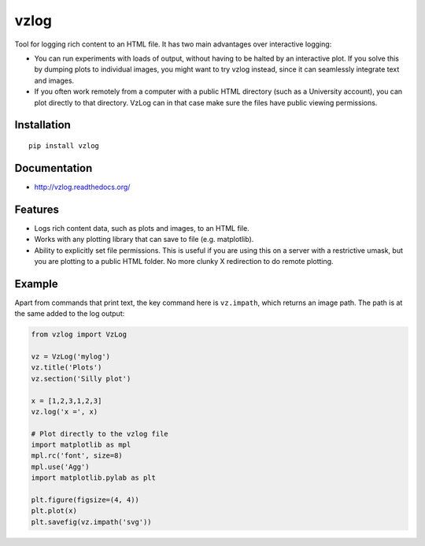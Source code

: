 vzlog
=====

Tool for logging rich content to an HTML file. It has two main
advantages over interactive logging:

* You can run experiments with loads of output, without having to be halted by
  an interactive plot. If you solve this by dumping plots to individual images,
  you might want to try vzlog instead, since it can seamlessly integrate text
  and images.
* If you often work remotely from a computer with a public HTML directory (such
  as a University account), you can plot directly to that directory. VzLog can
  in that case make sure the files have public viewing permissions.

Installation
------------
::

    pip install vzlog

Documentation |doc|
-------------------

* http://vzlog.readthedocs.org/ 
  
Features
--------
* Logs rich content data, such as plots and images, to an HTML file.
* Works with any plotting library that can save to file (e.g. matplotlib).
* Ability to explicitly set file permissions. This is useful if you are using
  this on a server with a restrictive umask, but you are plotting to a public
  HTML folder. No more clunky X redirection to do remote plotting.

Example
-------
Apart from commands that print text, the key command here is ``vz.impath``,
which returns an image path. The path is at the same added to the log output:

.. code:: python

    from vzlog import VzLog
    
    vz = VzLog('mylog')
    vz.title('Plots')
    vz.section('Silly plot')

    x = [1,2,3,1,2,3]
    vz.log('x =', x)

    # Plot directly to the vzlog file
    import matplotlib as mpl
    mpl.rc('font', size=8)
    mpl.use('Agg')
    import matplotlib.pylab as plt

    plt.figure(figsize=(4, 4))
    plt.plot(x)
    plt.savefig(vz.impath('svg'))

.. |doc| image:: https://readthedocs.org/projects/vzlog/badge/?version=latest 
         :target: https://readthedocs.org/projects/vzlog/?badge=latest 
         :alt: Documentation Status


